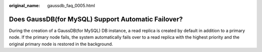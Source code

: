 :original_name: gaussdb_faq_0005.html

.. _gaussdb_faq_0005:

Does GaussDB(for MySQL) Support Automatic Failover?
===================================================

During the creation of a GaussDB(for MySQL) DB instance, a read replica is created by default in addition to a primary node. If the primary node fails, the system automatically fails over to a read replica with the highest priority and the original primary node is restored in the background.
